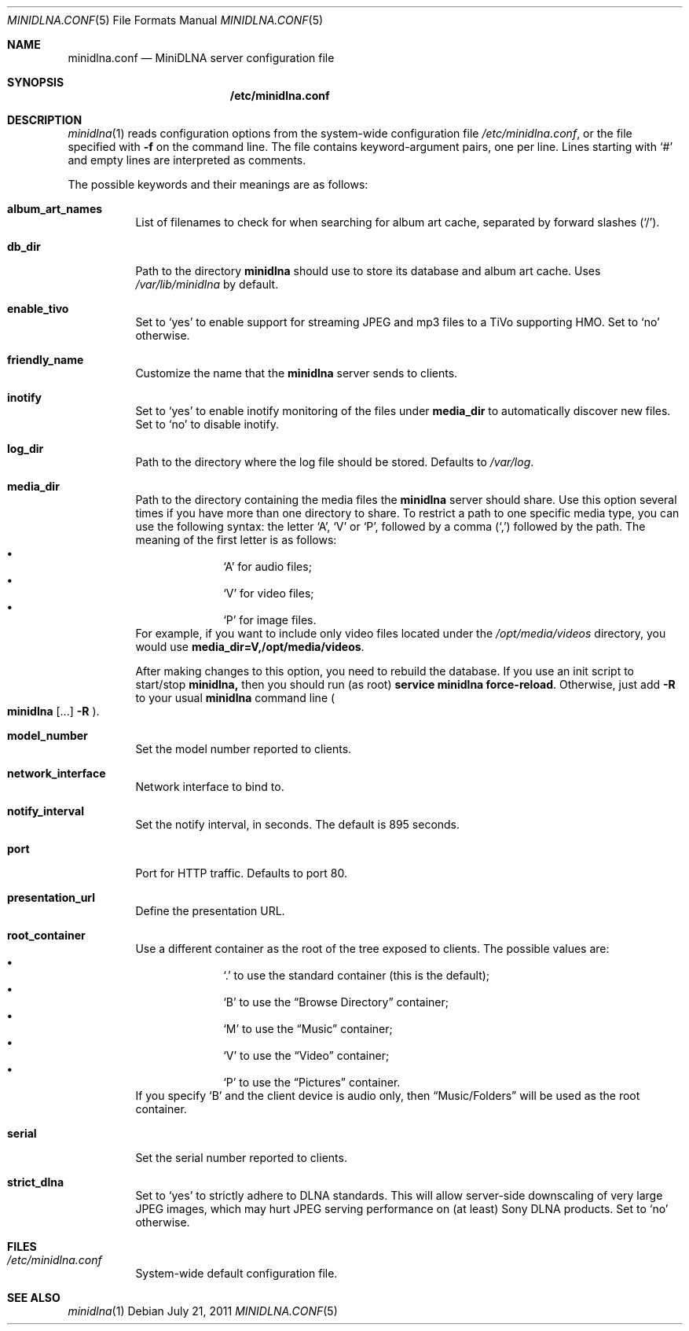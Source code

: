 .\" Man page for minidlna.conf
.\"
.\" This man page is based on the comments in the default configuration file
.\" shipped with the minidlna source. Consequently, it is licensed under the
.\" GPLv2.
.\"
.\" Copyright (C) 2009 Justin Maggard <jmaggard@users.sourceforge.net>
.\" Copyright (C) 2010-2011 Benoît Knecht <benoit.knecht@fsfe.org>
.\"
.\"    This package is free software; you can redistribute it and/or modify
.\"    it under the terms of the GNU General Public License version 2 as
.\"    published by the Free Software Foundation.
.\"
.\"    This package is distributed in the hope that it will be useful,
.\"    but WITHOUT ANY WARRANTY; without even the implied warranty of
.\"    MERCHANTABILITY or FITNESS FOR A PARTICULAR PURPOSE.  See the
.\"    GNU General Public License for more details.
.\"
.\"    You should have received a copy of the GNU General Public License
.\"    along with this program. If not, see <http://www.gnu.org/licenses/>
.\"
.\" On Debian systems, the complete text of the GNU General
.\" Public License version 2 can be found in "/usr/share/common-licenses/GPL-2".
.Dd July 21, 2011
.Dt MINIDLNA.CONF \&5 "File Formats Manual"
.Os Debian
.Sh NAME
.Nm minidlna.conf
.Nd MiniDLNA server configuration file
.Sh SYNOPSIS
.Nm /etc/minidlna.conf
.Sh DESCRIPTION
.Xr minidlna 1
reads configuration options from the system-wide configuration file
.Pa /etc/minidlna.conf ,
or the file specified with
.Fl f
on the command line. The file contains keyword-argument pairs, one per line.
Lines starting with
.Ql #
and empty lines are interpreted as comments.
.Pp
The possible
keywords and their meanings are as follows:
.Bl -tag -width Ds
.It Cm album_art_names
List of filenames to check for when searching for album art cache, separated by
forward slashes
.Pq Ql / .
.It Cm db_dir
Path to the directory
.Nm minidlna
should use to store its database and album art cache. Uses
.Pa /var/lib/minidlna
by default.
.It Cm enable_tivo
Set to
.Ql yes
to enable support for streaming JPEG and mp3 files to a TiVo supporting HMO.
Set to
.Ql no
otherwise.
.It Cm friendly_name
Customize the name that the
.Nm minidlna
server sends to clients.
.It Cm inotify
Set to
.Ql yes
to enable inotify monitoring of the files under
.Cm media_dir
to automatically discover new files. Set to
.Ql no
to disable inotify.
.It Cm log_dir
Path to the directory where the log file should be stored. Defaults to
.Pa /var/log .
.It Cm media_dir
Path to the directory containing the media files the
.Nm minidlna
server should share. Use this option several times if you have more than one
directory to share. To restrict a path to one specific media type, you can use
the following syntax: the letter
.Ql A ,
.Ql V
or
.Ql P ,
followed by a comma
.Pq Ql \&,
followed by the path. The meaning of the first letter is as follows:
.Bl -bullet -offset indent -compact
.It
.Ql A
for audio files;
.It
.Ql V
for video files;
.It
.Ql P
for image files.
.El
For example, if you want to include only video files located under the
.Pa /opt/media/videos
directory, you would use
.Cm media_dir=V,/opt/media/videos .
.Pp
After making changes to this option, you need to rebuild the database.
If you use an init script to start/stop
.Nm minidlna,
then you should run
.Pq as root
.Ic service
.Cm minidlna
.Cm force-reload .
Otherwise, just add
.Fl R
to your usual
.Nm minidlna
command line
.Po
.Ic minidlna
.Op ...
.Fl R
.Pc .
.It Cm model_number
Set the model number reported to clients.
.It Cm network_interface
Network interface to bind to.
.It Cm notify_interval
Set the notify interval, in seconds. The default is 895 seconds.
.It Cm port
Port for HTTP traffic. Defaults to port 80.
.It Cm presentation_url
.\" TODO: Needs a better description.
Define the presentation URL.
.It Cm root_container
Use a different container as the root of the tree exposed to clients. The
possible values are:
.Bl -bullet -offset indent -compact
.It
.Ql \&.
to use the standard container (this is the default);
.It
.Ql B
to use the
.Dq Browse Directory
container;
.It
.Ql M
to use the
.Dq Music
container;
.It
.Ql V
to use the
.Dq Video
container;
.It
.Ql P
to use the
.Dq Pictures
container.
.El
If you specify
.Ql B
and the client device is audio only, then
.Dq Music/Folders
will be used as the root container.
.It Cm serial
Set the serial number reported to clients.
.It Cm strict_dlna
Set to
.Ql yes
to strictly adhere to DLNA standards. This will allow server-side downscaling
of very large JPEG images, which may hurt JPEG serving performance on (at
least) Sony DLNA products. Set to
.Ql no
otherwise.
.El
.Sh FILES
.Bl -tag -width Ds
.It Pa /etc/minidlna.conf
System-wide default configuration file.
.El
.Sh SEE ALSO
.Xr minidlna 1
